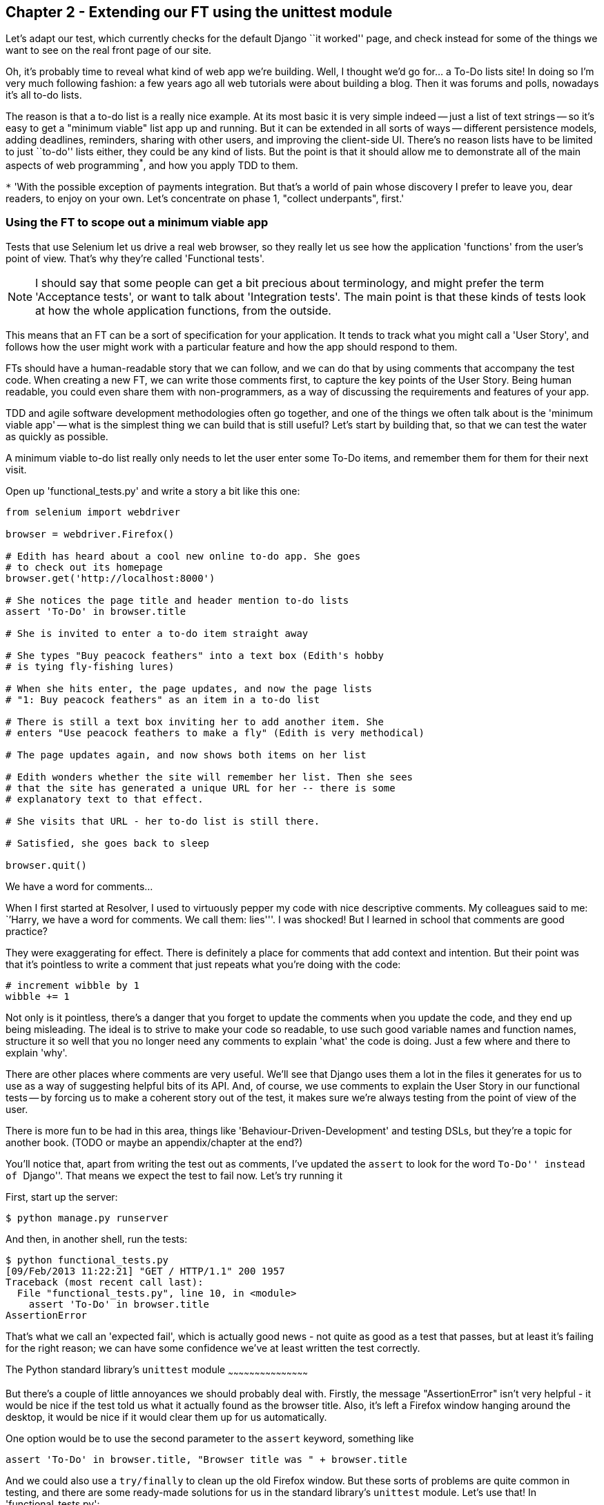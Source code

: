 Chapter 2 - Extending our FT using the unittest module
------------------------------------------------------

Let's adapt our test, which currently checks for the default Django 
``it worked'' page, and check instead for some of the things we want to see on
the real front page of our site.

Oh, it's probably time to reveal what kind of web app we're building. Well, I
thought we'd go for... a To-Do lists site!  In doing so I'm very much
following fashion: a few years ago all web tutorials were about building a
blog.  Then it was forums and polls, nowadays it's all to-do lists.

The reason is that a to-do list is a really nice example. At its most basic
it is very simple indeed -- just a list of text strings -- so it's easy to
get a "minimum viable" list app up and running.  But it can be extended in all
sorts of ways -- different persistence models, adding deadlines, reminders,
sharing with other users, and improving the client-side UI. There's no reason
lists have to be limited to just ``to-do'' lists either, they could be any
kind of lists.  But the point is that it should allow me to demonstrate all of
the main aspects of web programming^*^, and how you apply TDD to them.

`*` 'With the possible exception of payments integration.  But that's a world
of pain whose discovery I prefer to leave you, dear readers, to enjoy on your
own.  Let's concentrate on phase 1, "collect underpants", first.'


Using the FT to scope out a minimum viable app
~~~~~~~~~~~~~~~~~~~~~~~~~~~~~~~~~~~~~~~~~~~~~~

Tests that use Selenium let us drive a real web browser, so they really let
us see how the application 'functions' from the user's point of view. That's
why they're called 'Functional tests'.  

NOTE: I should say that some people can get a bit precious about terminology,
and might prefer the term 'Acceptance tests', or want to talk about
'Integration tests'.  The main point is that these kinds of tests look at how
the whole application functions, from the outside.

This means that an FT can be a sort of specification for your application. It
tends to track what you might call a 'User Story', and follows how the
user might work with a particular feature and how the app should respond to
them.

FTs should have a human-readable story that we can follow, and we can do 
that by using comments that accompany the test code.  When creating a new FT,
we can write those comments first, to capture the key points of the User Story.
Being human readable, you could even share them with non-programmers, as a way
of discussing the requirements and features of your app.

TDD and agile software development methodologies often go together, and one
of the things we often talk about is the 'minimum viable app' -- what is the
simplest thing we can build that is still useful?  Let's start by building
that, so that we can test the water as quickly as possible.

A minimum viable to-do list really only needs to let the user enter some
To-Do items, and remember them for them for their next visit.

Open up 'functional_tests.py' and write a story a bit like this one:


[source,python]
----

from selenium import webdriver

browser = webdriver.Firefox()

# Edith has heard about a cool new online to-do app. She goes
# to check out its homepage
browser.get('http://localhost:8000')

# She notices the page title and header mention to-do lists
assert 'To-Do' in browser.title

# She is invited to enter a to-do item straight away

# She types "Buy peacock feathers" into a text box (Edith's hobby
# is tying fly-fishing lures)

# When she hits enter, the page updates, and now the page lists
# "1: Buy peacock feathers" as an item in a to-do list

# There is still a text box inviting her to add another item. She
# enters "Use peacock feathers to make a fly" (Edith is very methodical)

# The page updates again, and now shows both items on her list

# Edith wonders whether the site will remember her list. Then she sees
# that the site has generated a unique URL for her -- there is some
# explanatory text to that effect.

# She visits that URL - her to-do list is still there.

# Satisfied, she goes back to sleep

browser.quit()
----

.We have a word for comments...
*******************************************************************************
When I first started at Resolver, I used to virtuously pepper my code with nice
descriptive comments.  My colleagues said to me: ``'Harry, we have a word for
comments. We call them: lies'''. I was shocked! But I learned in school that
comments are good practice? 

They were exaggerating for effect. There is definitely a place for comments
that add context and intention.  But their point was that it's pointless to
write a comment that just repeats what you're doing with the code:

[source,python]
----
# increment wibble by 1
wibble += 1
----

Not only is it pointless, there's a danger that you forget to update the
comments when you update the code, and they end up being misleading. The ideal
is to strive to make your code so readable, to use such good variable names and
function names, structure it so well that you no longer need any comments to
explain 'what' the code is doing.  Just a few where and there to explain 'why'.

There are other places where comments are very useful. We'll see that Django
uses them a lot in the files it generates for us to use as a way of suggesting
helpful bits of its API. And, of course, we use comments to explain the User
Story in our functional tests -- by forcing us to make a coherent story out
of the test, it makes sure we're always testing from the point of view of the
user.

There is more fun to be had in this area, things like
'Behaviour-Driven-Development' and testing DSLs, but they're a topic for
another book. 
(TODO or maybe an appendix/chapter at the end?)
*******************************************************************************

You'll notice that, apart from writing the test out as comments, I've
updated the `assert` to look for the word ``To-Do'' instead of ``Django''.
That means we expect the test to fail now.  Let's try running it

First, start up the server:


----
$ python manage.py runserver
----

And then, in another shell, run the tests:


----
$ python functional_tests.py 
[09/Feb/2013 11:22:21] "GET / HTTP/1.1" 200 1957
Traceback (most recent call last):
  File "functional_tests.py", line 10, in <module>
    assert 'To-Do' in browser.title
AssertionError
----

That's what we call an 'expected fail', which is actually good news - not
quite as good as a test that passes, but at least it's failing for the right
reason; we can have some confidence we've at least written the test correctly.


The Python standard library's `unittest` module
~~~~~~~~~~~~~~~~~~~~~~~~~~~~~~~~~~~~~~~~~~~~~

But there's a couple of little annoyances we should probably deal with.
Firstly, the message "AssertionError" isn't very helpful - it would be nice
if the test told us what it actually found as the browser title.  Also, it's
left a Firefox window hanging around the desktop, it would be nice if it would
clear them up for us automatically.

One option would be to use the second parameter to the `assert` keyword,
something like

[source,python]
----
assert 'To-Do' in browser.title, "Browser title was " + browser.title
----

And we could also use a `try/finally` to clean up the old Firefox window. But
these sorts of problems are quite common in testing, and there are some
ready-made solutions for us in the standard library's `unittest` module. Let's
use that!  In 'functional_tests.py':

[source,python]
----

import unittest
from selenium import webdriver

class NewVisitorTest(unittest.TestCase):

    def setUp(self):
        self.browser = webdriver.Firefox()

    def tearDown(self):
        self.browser.quit()

    def test_can_start_a_list_and_retrieve_it_later(self):
        # Edith has heard about a cool new online to-do app. She goes
        # to check out its homepage
        self.browser.get('http://localhost:8000')

        # She notices the page title and header mention to-do lists
        self.assertIn('To-Do', self.browser.title)
        self.fail('Finish the test!')

        # She is invited to enter a to-do item straight away
        [...rest of comments as before]

if __name__ == '__main__':
    unittest.main()
----

You'll probably notice a few things here:

* Tests are organised into classes, which inherit from `unittest.TestCase`.

* The main body of the test is in a method called 
  `test_can_start_a_list_and_retrieve_it_later` -- any method
  whose name starts with `test_` is a test method, and will be run by the test
  runner. You can have more than one `test_` method per class. Nice descriptive
  names for our test methods are a good idea too.

* The `setUp` and `tearDown` methods.  These are special methods which get run
  before and after each test.  I'm using them to start and stop our browser --
  note that they're a bit like a try/except, in that tearDown will get run even
  if there's an error during the test itself.  No more Firefox windows left
  lying around!

* We use `self.assertIn` instead of just `assert` to make our test assertions.
  `unittest` provides lots of helper functions like this to make test
  assertions, like `assertEqual`, `assertTrue`, `assertFalse`, and so on.
  `self.fail` just fails no matter what, producing the error message given. I'm
  using it as a reminder to finish the test.

* Finally, the `if __name__ == '__main__'` clause (if you've not seen it
  before, that's how a Python script checks if it's been executed from the
  command-line, rather than just imported by another script). We call 
  `unittest.main()`, which launches the unittest test runner, which will
  automatically find test classes and methods in the file and run them.


NOTE: If you've read the Django testing documentation, you might have seen 
something called `LiveServerTestCase`, and are wondering whether we should 
use it now. Full points to you for reading the friendly manual!
`LiveServerTestCase` is a bit too complicated for now, but I promise I'll 
use it in a later chapter...


Let's try it!
----
$ python functional_tests.py 
F
======================================================================
FAIL: test_can_start_a_list_and_retrieve_it_later (__main__.NewVisitorTest)
----------------------------------------------------------------------
Traceback (most recent call last):
  File "functional_tests.py", line 19, in test_can_start_a_list_and_retrieve_it_later
    self.assertIn('To-Do', self.browser.title)
AssertionError: 'To-Do' not found in u'Welcome to Django'

----------------------------------------------------------------------
Ran 1 test in 4.747s

FAILED (failures=1)
----

That's a bit nicer isn't it? It tidied up our Firefox window, it gives us a
nicely formatted report of how many tests were run and how many failed, and
the `assertIn` has given us a helpful error message with useful debugging info.
Bonzer!


Implicitly wait
---------------

There's one more thing to do at this stage: add an `implicitly_wait` in the 
`setUp`:

    def setUp(self):
        self.browser = webdriver.Firefox()
        self.browser.implicitly_wait(3)

This is a standard trope in Selenium tests.  Selenium is reasonably good at 
waiting for pages to complete loading before it tries to do anything, but it's
not perfect.  The `implicitly_wait` tells it to wait a few seconds if it needs
to:  whenever we ask Selenium to find something on the page, if it can't find
it, it will now wait up to 3 seconds for it to appear.


Commit
------

This is a nice point to do a commit, it's a nicely self-contained change. We've
expanded our functional test to include comments that describe the task we're
setting ourselves, our minimum viable to-do list. We've also rewritten it to
use the Python `unittest` module and its various testing helper functions.

Do a **`git status`** -- that should assure you that the only file that has
changed is 'functional_tests.py'.  Then do a `git diff`, which shows you the
difference between the last commit and what's currently on disk. That should
tell you that 'functional_tests.py' has changed quite substantially:



----
$ git diff
diff --git a/functional_tests.py b/functional_tests.py
index d333591..b0f22dc 100644
--- a/functional_tests.py
+++ b/functional_tests.py
@@ -1,5 +1,43 @@
+import unittest
 from selenium import webdriver
-browser = webdriver.Firefox()
-browser.get('http://localhost:8000')
-assert 'Django' in browser.title
-browser.quit()
+
+class NewVisitorTest(unittest.TestCase):
+
+    def setUp(self):
+        self.browser = webdriver.Firefox()
+
+    def tearDown(self):
+        self.browser.quit()
[...]
----

Now let's do a **`git commit -a`**, and add a sensible commit message, like 
``First FT specced out in comments, and now uses unittest''.

Now we're in an excellent position to start writing some real code for our 
lists app.  Read on!



